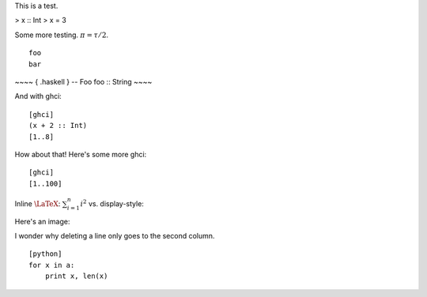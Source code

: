 This is a test.

> x :: Int
> x = 3

Some more testing. `\pi = \tau/2`:math:.

::

    foo
    bar

~~~~ { .haskell }
-- Foo
foo :: String
~~~~

And with ghci:

::

    [ghci]
    (x + 2 :: Int)
    [1..8]

How about that!  Here's some more ghci:

::

    [ghci]
    [1..100]

Inline `\LaTeX`:math:: `\sum_{i=1}^n i^2`:math: vs. display-style:

Here's an image:

.. image:: images/puppy.jpg
   :alt: A dog.

I wonder why deleting a line only goes to the second column.

::

    [python]
    for x in a:
        print x, len(x)
